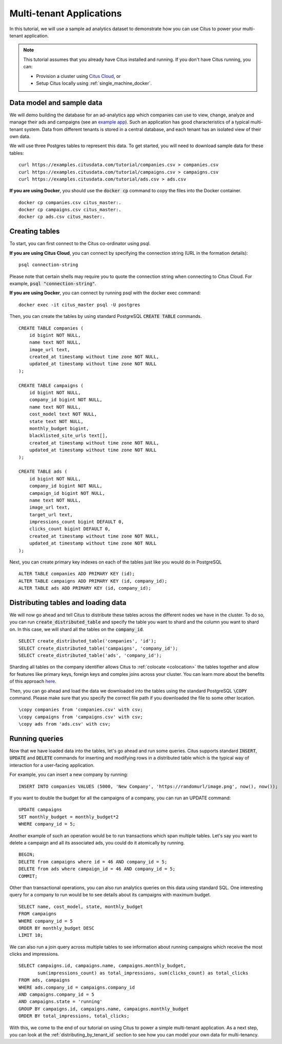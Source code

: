 .. _multi_tenant_tutorial:
.. highlight:: sql

Multi-tenant Applications
#########################

In this tutorial, we will use a sample ad analytics dataset to demonstrate how you can       
use Citus to power your multi-tenant application.                             

.. note::
                                                                                             
    This tutorial assumes that you already have Citus installed and running. If you don't have Citus running,
    you can:
    
    * Provision a cluster using `Citus Cloud <https://console.citusdata.com/users/sign_up>`_, or
    
    * Setup Citus locally using :ref:`single_machine_docker`.


Data model and sample data 
---------------------------

We will demo building the database for an ad-analytics app which companies can use to view, change,
analyze and manage their ads and campaigns (see an `example app <http://citus-example-ad-analytics.herokuapp.com/>`_).
Such an application has good characteristics of a typical multi-tenant system. Data from different tenants is stored in a central database, and each tenant has an isolated view of their own data.

We will use three Postgres tables to represent this data. To get started, you will need to download sample data for these tables:

::

    curl https://examples.citusdata.com/tutorial/companies.csv > companies.csv
    curl https://examples.citusdata.com/tutorial/campaigns.csv > campaigns.csv
    curl https://examples.citusdata.com/tutorial/ads.csv > ads.csv

**If you are using Docker**, you should use the :code:`docker cp` command to copy the files into the Docker container. 

::

    docker cp companies.csv citus_master:.
    docker cp campaigns.csv citus_master:.
    docker cp ads.csv citus_master:.
            
Creating tables 
---------------
                                                                                             
To start, you can first connect to the Citus co-ordinator using psql.

**If you are using Citus Cloud**, you can connect by specifying the connection string (URL in the formation details):
    
::
    
    psql connection-string

Please note that certain shells may require you to quote the connection string when connecting to Citus Cloud. For example, :code:`psql "connection-string"`.

**If you are using Docker**, you can connect by running psql with the docker exec command:

::
    
    docker exec -it citus_master psql -U postgres

Then, you can create the tables by using standard PostgreSQL :code:`CREATE TABLE` commands.

::

    CREATE TABLE companies (                                                                     
        id bigint NOT NULL,                                                                     
        name text NOT NULL,                                                                      
        image_url text,                                                                 
        created_at timestamp without time zone NOT NULL,                                         
        updated_at timestamp without time zone NOT NULL                                          
    );                                                                                           
                                                                                             
    CREATE TABLE campaigns (                                                                     
        id bigint NOT NULL,                                                                     
        company_id bigint NOT NULL,                                                             
        name text NOT NULL,                                                                      
        cost_model text NOT NULL,                                                                
        state text NOT NULL,                                                                     
        monthly_budget bigint,                                                                  
        blacklisted_site_urls text[],                                               
        created_at timestamp without time zone NOT NULL,                                         
        updated_at timestamp without time zone NOT NULL                                          
    );                                                                                           
                                                                                             
    CREATE TABLE ads (                                                                           
        id bigint NOT NULL,                                                                     
        company_id bigint NOT NULL,                                                             
        campaign_id bigint NOT NULL,                                                            
        name text NOT NULL,                                                                      
        image_url text,                                                                 
        target_url text,                                                                
        impressions_count bigint DEFAULT 0,                                             
        clicks_count bigint DEFAULT 0,                                                  
        created_at timestamp without time zone NOT NULL,                                         
        updated_at timestamp without time zone NOT NULL                                          
    );                                                                                           
                                                                                             
Next, you can create primary key indexes on each of the tables just like you would do in PostgreSQL
    
::
                                                                                         
    ALTER TABLE companies ADD PRIMARY KEY (id);                                                  
    ALTER TABLE campaigns ADD PRIMARY KEY (id, company_id);                                      
    ALTER TABLE ads ADD PRIMARY KEY (id, company_id);


Distributing tables and loading data
------------------------------------

We will now go ahead and tell Citus to distribute these tables across the different nodes we have in the cluster. To do so,
you can run :code:`create_distributed_table` and specify the table you want to shard and the column you want to shard on.
In this case, we will shard all the tables on the :code:`company_id`.                             
                                                                                          
::
    
    SELECT create_distributed_table('companies', 'id');                                       
    SELECT create_distributed_table('campaigns', 'company_id');                               
    SELECT create_distributed_table('ads', 'company_id');                                     
                                                                                          
Sharding all tables on the company identifier allows Citus to :ref:`colocate <colocation>` the tables together
and allow for features like primary keys, foreign keys and complex joins across your cluster.
You can learn more about the benefits of this approach `here <https://www.citusdata.com/blog/2016/10/03/designing-your-saas-database-for-high-scalability/>`_.
                                                                                          
Then, you can go ahead and load the data we downloaded into the tables using the standard PostgreSQL :code:`\COPY` command.
Please make sure that you specify the correct file path if you downloaded the file to some other location.

::
                                                                                          
    \copy companies from 'companies.csv' with csv;                                                     
    \copy campaigns from 'campaigns.csv' with csv;                                                     
    \copy ads from 'ads.csv' with csv;


Running queries
----------------

Now that we have loaded data into the tables, let's go ahead and run some queries. Citus supports standard
:code:`INSERT`, :code:`UPDATE` and :code:`DELETE` commands for inserting and modifying rows in a distributed table which is the
typical way of interaction for a user-facing application.

For example, you can insert a new company by running:

::

    INSERT INTO companies VALUES (5000, 'New Company', 'https://randomurl/image.png', now(), now());

If you want to double the budget for all the campaigns of a company, you can run an UPDATE command:

::                                                                                          
    
    UPDATE campaigns
    SET monthly_budget = monthly_budget*2
    WHERE company_id = 5;   
                                                                                          
Another example of such an operation would be to run transactions which span multiple tables. Let's
say you want to delete a campaign and all its associated ads, you could do it atomically by running.

::                                                                                          
    
    BEGIN;                                                                                    
    DELETE from campaigns where id = 46 AND company_id = 5;                                    
    DELETE from ads where campaign_id = 46 AND company_id = 5;                                 
    COMMIT;                                                                                   
                                                                                          
Other than transactional operations, you can also run analytics queries on this data using standard SQL.
One interesting query for a company to run would be to see details about its campaigns with maximum budget.

::
                                                                                          
    SELECT name, cost_model, state, monthly_budget
    FROM campaigns
    WHERE company_id = 5
    ORDER BY monthly_budget DESC
    LIMIT 10;
                                                                                          
We can also run a join query across multiple tables to see information about running campaigns which receive the most clicks and impressions.

::
                                                                                          
    SELECT campaigns.id, campaigns.name, campaigns.monthly_budget,
           sum(impressions_count) as total_impressions, sum(clicks_count) as total_clicks
    FROM ads, campaigns                                                                       
    WHERE ads.company_id = campaigns.company_id                                               
    AND campaigns.company_id = 5                                                              
    AND campaigns.state = 'running'                                                           
    GROUP BY campaigns.id, campaigns.name, campaigns.monthly_budget                           
    ORDER BY total_impressions, total_clicks;                                                 
                                                                                          
With this, we come to the end of our tutorial on using Citus to power a simple multi-tenant application. As a next step, you can look at the :ref:`distributing_by_tenant_id` section to see how you can model your own data for multi-tenancy.
